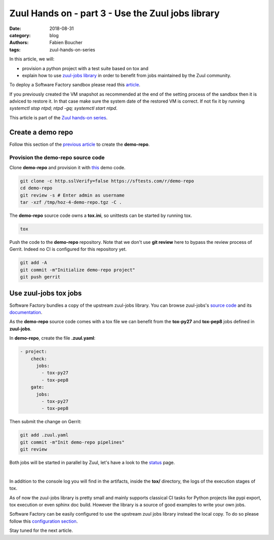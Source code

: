 Zuul Hands on - part 3 - Use the Zuul jobs library
--------------------------------------------------

:date: 2018-08-31
:category: blog
:authors: Fabien Boucher
:tags: zuul-hands-on-series

In this article, we will:

- provision a python project with a test suite based on tox and
- explain how to use `zuul-jobs library <https://github.com/openstack-infra/zuul-jobs>`_ in
  order to benefit from jobs maintained by the Zuul community.

To deploy a Software Factory sandbox please read this `article <{filename}/blog-zuul-01-setup-sandbox.rst>`_.

If you previously created the VM snapshot as recommended at the end of the setting
process of the sandbox then it is adviced to restore it. In that case make sure
the system date of the restored VM is correct. If not fix it by running
*systemctl stop ntpd; ntpd -gq; systemctl start ntpd*.

This article is part of the `Zuul hands-on series <{tag}zuul-hands-on-series>`_.

Create a demo repo
..................

Follow this section of the `previous article <{filename}/blog-zuul-03-Gate-a-first-patch.rst#create-the-demo-repo-repository-on-gerrit>`_
to create the **demo-repo**.

Provision the demo-repo source code
,,,,,,,,,,,,,,,,,,,,,,,,,,,,,,,,,,,

Clone **demo-repo** and provision it with `this <{filename}/demo-codes/hoz-4-demo-repo.tgz>`_ demo code.

.. code-block:: bash

  git clone -c http.sslVerify=false https://sftests.com/r/demo-repo
  cd demo-repo
  git review -s # Enter admin as username
  tar -xzf /tmp/hoz-4-demo-repo.tgz -C .

The **demo-repo** source code owns a **tox.ini**, so unittests can be started
by running tox.

.. code-block:: bash

  tox

Push the code to the **demo-repo** repository. Note that we don't use **git review**
here to bypass the review process of Gerrit. Indeed no CI is configured
for this repository yet.

.. code-block:: bash

  git add -A
  git commit -m"Initialize demo-repo project"
  git push gerrit


Use zuul-jobs tox jobs
......................

Software Factory bundles a copy of the upstream zuul-jobs library. You can
browse zuul-jobs's `source code <https://sftests.com/r/gitweb?p=zuul-jobs.git;a=tree>`_ and
its `documentation <https://sftests.com/docs/zuul-jobs/>`_.

As the **demo-repo** source code comes with a tox file we can benefit from
the **tox-py27** and **tox-pep8** jobs defined in **zuul-jobs**.

In **demo-repo**, create the file **.zuul.yaml**:

.. code-block:: yaml

  - project:
      check:
        jobs:
          - tox-py27
          - tox-pep8
      gate:
        jobs:
          - tox-py27
          - tox-pep8

Then submit the change on Gerrit:

.. code-block:: bash

  git add .zuul.yaml
  git commit -m"Init demo-repo pipelines"
  git review

Both jobs will be started in parallel by Zuul, let's have a look to the
`status <https://sftests.com/zuul/t/local/status.html>`_ page.

.. image:: images/zuul-hands-on-part4-c1.png

|

In addition to the console log you will find in the artifacts, inside
the **tox/** directory, the logs of the execution stages of tox.

As of now the zuul-jobs library is pretty small and mainly supports classical
CI tasks for Python projects like pypi export, tox execution or even
sphinx doc build. However the library is a source of good examples
to write your own jobs.

Software Factory can be easily configured to use the upstream zuul jobs library
instead the local copy. To do so please follow this
`configuration section <https://sftests.com/docs/operator/zuul_operator.html#use-openstack-infra-zuul-jobs>`_.

Stay tuned for the next article.
